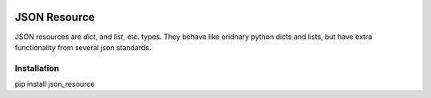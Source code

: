 .. image:: https://drone.io/bitbucket.org/eodolphi/json-resource/status.png
   :target: https://drone.io/bitbucket.org/eodolphi/json-resource/latest



JSON Resource
=============

JSON resources are `dict`, and `list`, etc. types. They behave
like oridnary python dicts and lists, but have extra functionality from several
json standards.

Installation
------------

pip install json_resource
